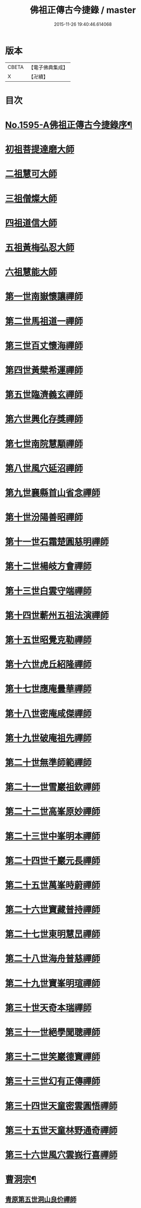 #+TITLE: 佛祖正傳古今捷錄 / master
#+DATE: 2015-11-26 19:40:46.614068
* 版本
 |     CBETA|【電子佛典集成】|
 |         X|【卍續】    |

* 目次
* [[file:KR6r0104_001.txt::001-0001a1][No.1595-A佛祖正傳古今捷錄序¶]]
* [[file:KR6r0104_001.txt::0001b5][初祖菩提達磨大師]]
* [[file:KR6r0104_001.txt::0001c4][二祖慧可大師]]
* [[file:KR6r0104_001.txt::0001c23][三祖僧燦大師]]
* [[file:KR6r0104_001.txt::0002a14][四祖道信大師]]
* [[file:KR6r0104_001.txt::0002b4][五祖黃梅弘忍大師]]
* [[file:KR6r0104_001.txt::0002b19][六祖慧能大師]]
* [[file:KR6r0104_001.txt::0002c15][第一世南嶽懷讓禪師]]
* [[file:KR6r0104_001.txt::0003a5][第二世馬祖道一禪師]]
* [[file:KR6r0104_001.txt::0003a19][第三世百丈懷海禪師]]
* [[file:KR6r0104_001.txt::0003b9][第四世黃檗希運禪師]]
* [[file:KR6r0104_001.txt::0003b24][第五世臨濟義玄禪師]]
* [[file:KR6r0104_001.txt::0003c18][第六世興化存獎禪師]]
* [[file:KR6r0104_001.txt::0004a11][第七世南院慧顒禪師]]
* [[file:KR6r0104_001.txt::0004a18][第八世風穴延沼禪師]]
* [[file:KR6r0104_001.txt::0004b13][第九世襄縣首山省念禪師]]
* [[file:KR6r0104_001.txt::0004c7][第十世汾陽善昭禪師]]
* [[file:KR6r0104_001.txt::0005a3][第十一世石霜楚圓慈明禪師]]
* [[file:KR6r0104_001.txt::0005a15][第十二世楊岐方會禪師]]
* [[file:KR6r0104_001.txt::0005b5][第十三世白雲守端禪師]]
* [[file:KR6r0104_001.txt::0005b17][第十四世蘄州五祖法演禪師]]
* [[file:KR6r0104_001.txt::0005c6][第十五世昭覺克勒禪師]]
* [[file:KR6r0104_001.txt::0005c22][第十六世虎丘紹隆禪師]]
* [[file:KR6r0104_001.txt::0006a8][第十七世應庵曇華禪師]]
* [[file:KR6r0104_001.txt::0006a22][第十八世密庵咸傑禪師]]
* [[file:KR6r0104_001.txt::0006b9][第十九世破庵祖先禪師]]
* [[file:KR6r0104_001.txt::0006b16][第二十世無準師範禪師]]
* [[file:KR6r0104_001.txt::0006c2][第二十一世雪巖祖欽禪師]]
* [[file:KR6r0104_001.txt::0006c13][第二十二世高峯原妙禪師]]
* [[file:KR6r0104_001.txt::0007a6][第二十三世中峯明本禪師]]
* [[file:KR6r0104_001.txt::0007a20][第二十四世千巖元長禪師]]
* [[file:KR6r0104_001.txt::0007b12][第二十五世萬峯時蔚禪師]]
* [[file:KR6r0104_001.txt::0007c7][第二十六世寶藏普持禪師]]
* [[file:KR6r0104_001.txt::0007c12][第二十七世東明慧旵禪師]]
* [[file:KR6r0104_001.txt::0007c23][第二十八世海舟普慈禪師]]
* [[file:KR6r0104_001.txt::0008b2][第二十九世寶峯明瑄禪師]]
* [[file:KR6r0104_001.txt::0008b18][第三十世天奇本瑞禪師]]
* [[file:KR6r0104_001.txt::0008c8][第三十一世絕學聞聰禪師]]
* [[file:KR6r0104_001.txt::0009a2][第三十二世笑巖德寶禪師]]
* [[file:KR6r0104_001.txt::0009a19][第三十三世幻有正傳禪師]]
* [[file:KR6r0104_001.txt::0009b12][第三十四世天童密雲圓悟禪師]]
* [[file:KR6r0104_001.txt::0009c16][第三十五世天童林野通奇禪師]]
* [[file:KR6r0104_001.txt::0010a16][第三十六世風穴雲峩行喜禪師]]
* [[file:KR6r0104_001.txt::0010b16][曹洞宗¶]]
** [[file:KR6r0104_001.txt::0010b16][青原第五世洞山良价禪師]]
* [[file:KR6r0104_001.txt::0010c8][溈仰宗¶]]
** [[file:KR6r0104_001.txt::0010c8][溈山靈祐禪師]]
* [[file:KR6r0104_001.txt::0010c16][雲門宗¶]]
** [[file:KR6r0104_001.txt::0010c16][雲門文偃禪師]]
* [[file:KR6r0104_001.txt::0010c24][法眼宗]]
** [[file:KR6r0104_001.txt::0011a1][曹溪第十世清凉文益禪師]]
* [[file:KR6r0104_001.txt::0011a12][No.1595-B汝州風穴延沼禪師塔銘¶]]
* 卷
** [[file:KR6r0104_001.txt][佛祖正傳古今捷錄 1]]
